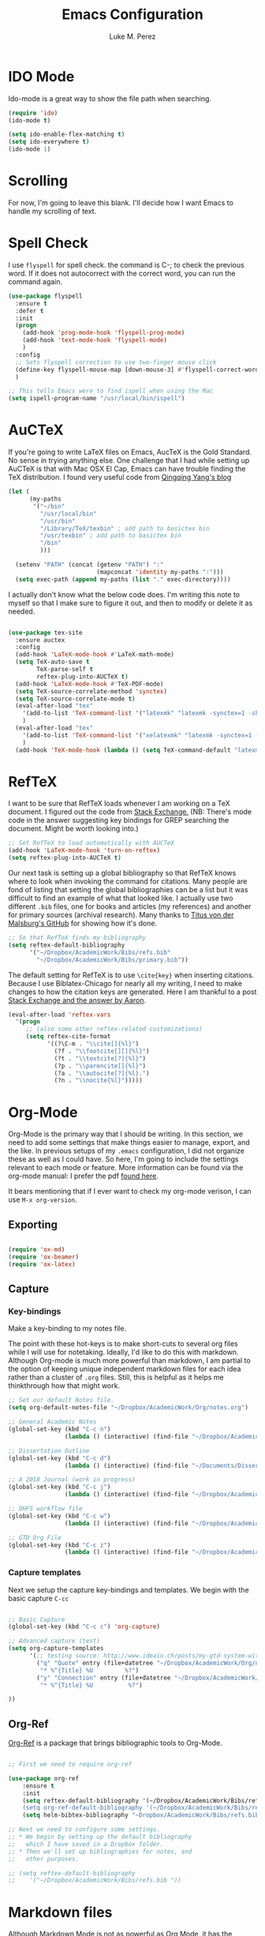 #+startup: indent hidestars

#+title: Emacs Configuration
#+author: Luke M. Perez

* IDO Mode
Ido-mode is a great way to show the file path when searching.

#+BEGIN_SRC emacs-lisp
(require 'ido)
(ido-mode t)

(setq ido-enable-flex-matching t)
(setq ido-everywhere t)
(ido-mode 1)

#+END_SRC
* Scrolling

For now, I'm going to leave this blank. I'll decide how I want Emacs to handle my scrolling of text.

* Spell Check
I use =flyspell= for spell check. the command is C-; to check the
previous word. If it does not autocorrect with the correct word, you
can run the command again.

#+BEGIN_SRC emacs-lisp
  (use-package flyspell
    :ensure t
    :defer t
    :init
    (progn
      (add-hook 'prog-mode-hook 'flyspell-prog-mode)
      (add-hook 'text-mode-hook 'flyspell-mode)
      )
    :config
    ;; Sets flyspell correction to use two-finger mouse click
    (define-key flyspell-mouse-map [down-mouse-3] #'flyspell-correct-word)
    )

  ;; This tells Emacs were to find ispell when using the Mac
  (setq ispell-program-name "/usr/local/bin/ispell")

#+END_SRC

* AuCTeX
If you're going to write LaTeX files on Emacs, AucTeX is the Gold Standard. No sense in trying anything else. One challenge that I had while setting up AuCTeX is that with Mac OSX El Cap, Emacs can have trouble finding the TeX distribution. I found very useful code from [[http://www.qqyang.org/blog/not-complete-guide-to-basictex/][Qingqing Yang's blog]]

#+BEGIN_SRC emacs-lisp
(let (
      (my-paths
       '("~/bin"
         "/usr/local/bin"
         "/usr/bin"
         "/Library/TeX/texbin" ; add path to basictex bin
         "/usr/texbin" ; add path to basictex bin
         "/bin"
         )))

  (setenv "PATH" (concat (getenv "PATH") ":"
                         (mapconcat 'identity my-paths ":")))
  (setq exec-path (append my-paths (list "." exec-directory))))
#+END_SRC

I actually don't know what the below code does. I'm writing this note to myself so that I make sure to figure it out, and then to modify or delete it as needed.

#+BEGIN_SRC emacs-lisp :results silent

(use-package tex-site
  :ensure auctex
  :config
  (add-hook 'LaTeX-mode-hook #'LaTeX-math-mode)
  (setq TeX-auto-save t
        TeX-parse-self t
        reftex-plug-into-AUCTeX t)
  (add-hook 'LaTeX-mode-hook #'TeX-PDF-mode)
  (setq TeX-source-correlate-method 'synctex)
  (setq TeX-source-correlate-mode t)
  (eval-after-load "tex"
    '(add-to-list 'TeX-command-list '("latexmk" "latexmk -synctex=1 -shell-escape -pdf %s" TeX-run-TeX nil t :help "Process file with latexmk"))
    )
  (eval-after-load "tex"
    '(add-to-list 'TeX-command-list '("xelatexmk" "latexmk -synctex=1 -shell-escape -xelatex %s" TeX-run-TeX nil t :help "Process file with xelatexmk"))
    )
  (add-hook 'TeX-mode-hook (lambda () (setq TeX-command-default "latexmk"))))
#+END_SRC
* RefTeX
I want to be sure that RefTeX loads whenever I am working on a TeX document. I figured out the code from [[https://emacs.stackexchange.com/questions/34189/emacs-setup-for-latex-after-use-package-verse][Stack Exchange.]] (NB: There's mode code in the answer suggesting key bindings for GREP searching the document. Might be worth looking into.)

#+BEGIN_SRC emacs-lisp :results silent
;; Set RefTeX to load automatically with AUCTeX
(add-hook 'LaTeX-mode-hook 'turn-on-reftex)
(setq reftex-plug-into-AUCTeX t)

#+END_SRC

Our next task is setting up a global bibliography so that RefTeX knows where to look when invoking the command for citations. Many people are fond of listing that setting the global bibliographies can be a list but it was difficult to find an example of what that looked like. I actually use two different =.bib= files, one for books and articles (my references) and another for primary sources (archival research). Many thanks to [[https://github.com/tmalsburg/helm-bibtex][Titus von der Malsburg's GitHub]] for showing how it's done.

#+BEGIN_SRC emacs-lisp :results silent
;; So that RefTeX finds my bibliography
(setq reftex-default-bibliography
      '("~/Dropbox/AcademicWork/Bibs/refs.bib"
        "~/Dropbox/AcademicWork/Bibs/primary.bib"))

#+END_SRC

The default setting for RefTeX is to use =\cite{key}= when inserting citations. Because I use Biblatex-Chicago for nearly all my writing, I need to make changes to how the citation keys are generated. Here I am thankful to a post [[https://tex.stackexchange.com/questions/31966/setting-up-reftex-with-biblatex-citation-commands][Stack Exchange and the answer by Aaron]].

#+BEGIN_SRC emacs-lisp :results silent
(eval-after-load 'reftex-vars
  '(progn
     ;; (also some other reftex-related customizations)
     (setq reftex-cite-format
           '((?\C-m . "\\cite[]{%l}")
             (?f . "\\footcite[][]{%l}")
             (?t . "\\textcite[?]{%l}")
             (?p . "\\parencite[]{%l}")
             (?a . "\\autocite[?]{%l}.")
             (?n . "\\nocite{%l}")))))
#+END_SRC

* Org-Mode

Org-Mode is the primary way that I should be writing. In this section, we need to add some settings that make things easier to manage, export, and the like. In previous setups of my =.emacs= configuration, I did not organize these as well as I could have. So here, I'm going to include the settings relevant to each mode or feature. More information can be found via the org-mode manual: I prefer the pdf [[http://orgmode.org/org.pdf][found here]]. 

It bears mentioning that if I ever want to check my org-mode verison, I can use =M-x org-version=. 

** Exporting

#+BEGIN_SRC emacs-lisp :results silent

(require 'ox-md)
(require 'ox-beamer)
(require 'ox-latex)

#+END_SRC

** Capture
*** Key-bindings
Make a key-binding to my notes file.

The point with these hot-keys is to make short-cuts to several org files while I will use for notetaking. Ideally, I'd like to do this with markdown. Although Org-mode is much more powerful than markdown, I am partial to the option of keeping unique independent markdown files for each idea rather than a cluster of =.org= files. Still, this is helpful as it helps me thinkthrough how that might work. 

#+BEGIN_SRC emacs-lisp :results silent
;; Set our default Notes file.
(setq org-default-notes-file "~/Dropbox/AcademicWork/Org/notes.org")

;; General Academic Notes
(global-set-key (kbd "C-c n") 
                (lambda () (interactive) (find-file "~/Dropbox/AcademicWork/Org/notes.org")))

;; Dissertation Outline
(global-set-key (kbd "C-c d") 
                (lambda () (interactive) (find-file "~/Documents/Dissertation/dissertation.org")))

;; A 2018 Journal (work in progress)
(global-set-key (kbd "C-c j")
                (lambda () (interactive) (find-file "~/Dropbox/AcademicWork/Org/journal.org")))

;; DHFS workflow file
(global-set-key (kbd "C-c w")
                (lambda () (interactive) (find-file "~/Dropbox/AcademicWork/Org/dhfs.org")))

;; GTD Org File
(global-set-key (kbd "C-c z")
                (lambda () (interactive) (find-file "~/Dropbox/AcademicWork/Org/gtd.org")))

#+END_SRC

***  Capture templates
Next we setup the capture key-bindings and templates. We begin with the basic capture =C-cc=
#+BEGIN_SRC emacs-lisp :results silent

;; Basic Capture
(global-set-key (kbd "C-c c") 'org-capture)

;; Advanced capture (test)
(setq org-capture-templates
      '(;; testing source: http://www.ideaio.ch/posts/my-gtd-system-with-org-mode.html
        ("q" "Quote" entry (file+datetree "~/Dropbox/AcademicWork/Org/notes.org" "Concepts" "Quotes")
         "* %^{Title} %U         %?")
        ("y" "Connection" entry (file+datetree "~/Dropbox/AcademicWork/Org/notes.org" "Connecting")
         "* %^{Title} %U          %?")

))

#+END_SRC
** Org-Ref
[[https://github.com/jkitchin/org-ref][Org-Ref]] is a package that brings bibliographic tools to Org-Mode. 

#+BEGIN_SRC emacs-lisp

;; First we need to require org-ref

(use-package org-ref
	:ensure t
	:init
	(setq reftex-default-bibliography '(~/Dropbox/AcademicWork/Bibs/refs.bib"))
	(setq org-ref-default-bibliography '(~/Dropbox/AcademicWork/Bibs/refs.bib"))
	(setq helm-bibtex-bibliography "~Dropbox/AcademicWork/Bibs/refs.bib"))

;; Next we need to configure some settings.
;; * We begin by setting up the default bibliography
;;   which I have saved in a Dropbox folder.
;; * Then we'll set up bibliographies for notes, and
;;   other purposes.

;; (setq reftex-default-bibliography 
;;    '("~/Dropbox/AcademicWork/Bibs/refs.bib "))

#+END_SRC

* Markdown files
Although Markdown Mode is not as powerful as Org Mode, it has the benefit of being /the/ standard for plain text co-authoring, R coding, and interoperability with =pandoc=. Nearly anything I write begins as a Markdown file unless I need more power while editing (in which case, I use =LaTeX= or =org-mode=.

#+BEGIN_SRC emacs-lisp
    
(use-package markdown-mode
  :ensure t
  :commands (markdown-mode gfm-mode)
  :mode (("README\\.md\\'" . gfm-mode)
         ("\\.md\\'" . markdown-mode)
         ("\\.markdown\\'" . markdown-mode))
  :init )

#+END_SRC

* Pandoc Mode
I love =Pandoc=. It converts nearly any text file into another. I use it to convert to =.md= files into =.tex= or =.pdf= as needed.

#+BEGIN_SRC emacs-lisp
(use-package pandoc-mode
    :ensure t
    :ensure hydra
    :init
    (add-hook 'markdown-mode-hook 'pandoc-mode)
    (add-hook 'TeX-mode-hook 'pandoc-mode)
    (add-hook 'pandoc-mode-hook 'pandoc-load-default-settings)
    (global-set-key (kbd "C-c p") 'pandoc-main-hydra/body)

  )
#+END_SRC

We also want to use =Polymode= so that emacs can edit Rmarkdown type files that have R code in them.

#+BEGIN_SRC emacs-lisp
  (use-package polymode
    :ensure t
    :mode
    ("\\.Snw" . poly-noweb+r-mode)
    ("\\.Rnw" . poly-noweb+r-mode)
    ("\\.Rmd" . poly-markdown+r+mode)
    ("\\.md" . poly-markdown-mode)
    )

#+END_SRC

* Themes
** Preliminaries 
First we need to be able to switch themes as needed. I copied this code directly from [[https://github.com/danielmai/.emacs.d/blob/master/config.org][Daniel Mai]]

#+BEGIN_SRC emacs-lisp

;; This allows us to switch themes as needed

(defun switch-theme (theme)
  "Disables any currently active themes and loads THEME."
  ;; This interactive call is taken from `load-theme'
  (interactive
   (list
    (intern (completing-read "Load custom theme: "
                             (mapc 'symbol-name
                                   (custom-available-themes))))))
  (let ((enabled-themes custom-enabled-themes))
    (mapc #'disable-theme custom-enabled-themes)
    (load-theme theme t)))

(defun disable-active-themes ()
  "Disables any currently active themes listed in `custom-enabled-themes'."
  (interactive)
  (mapc #'disable-theme custom-enabled-themes))

(bind-key "s-<f12>" 'switch-theme)
(bind-key "s-<f11>" 'disable-active-themes)

#+END_SRC

Now we can load out themes

** Paganini Theme

#+BEGIN_SRC emacs-lisp

(use-package paganini-theme
	:ensure t
	:defer t)

#+END_SRC

** Zenburn Theme

#+BEGIN_SRC emacs-lisp
  (use-package zenburn-theme
    :ensure t
	:defer t)

#+END_SRC

** Solarized-Light

#+BEGIN_SRC emacs-lisp

(use-package solarized-theme
	:ensure t
	:defer t)

#+END_SRC

** Github Theme

#+BEGIN_SRC emacs-lisp

(use-package github-theme
	:ensure t
	:config
	(load-theme 'github t)
)

#+END_SRC
* Experimental
** Save backups to Directory

Here we want to save the backups to a single directory rather than in the file I'm working on.

#+BEGIN_SRC emacs-lisp :results silent

(setq backup-directory-alist
      `((".*" . ,temporary-file-directory)))
(setq auto-save-file-name-transforms
      `((".*" ,temporary-file-directory t)))

#+END_SRC
** Prevent emacs from creating folder "auto/" with .el files

Here we want to prevent Emacs from automatically creating subdirectories when editing files. These directories contain =.el= files with the headers, sections, and other code used when editing =TeX= and =markdown= files.

#+BEGIN_SRC emacs-lisp :result silent

(setq TeX-auto-save nil)
(setq auto-save-list-file-prefix nil)

#+END_SRC

** Deft Mode

Instructions can be taken from [[https://github.com/jrblevin/deft][Github/DeftMode]]. It is a package that achieves a notational velocity like workflow from within Emacs.


#+BEGIN_SRC emacs-lisp :results silent

(setq deft-extensions '("txt" "tex" "org" "md"))
(setq deft-directory "~/Dropbox/AcademicWork/notes")

#+END_SRC



** Line Spacing
I'd like to have a little more space between lines so that I can read the text that much easier. To do this, we need a little code.

#+BEGIN_SRC emacs-lisp :results silent
(setq-default line-spacing 0.3)
#+END_SRC
** Ignore Headlines
This code permits the use of two tags, =:No_Export:= and =no_title=. 

#+BEGIN_SRC emacs-lisp results: silent

(defun org-remove-headlines (backend)
  "Remove headlines with :no_title: tag."
  (org-map-entries (lambda () (delete-region (point-at-bol) (point-at-eol)))
                   "no_title"))

(add-hook 'org-export-before-processing-hook #'org-remove-headlines)

#+END_SRC
** Hot Key for a property drawer

#+BEGIN_SRC emacs-lisp :results silent

(global-set-key "\M-p" 'org-insert-property-drawer)

#+END_SRC
** Mac OSX Settings

#+BEGIN_SRC emacs-lisp
;; Don't make new frames when opening a new file with Emacs
(setq ns-pop-up-frames nil)
#+END_SRC
** In-line Footnotes

Taking inspiration from [[https://www.wisdomandwonder.com/link/8750/only-use-in-line-footnotes-unless-your-document-is-very-very-small][Wisdom and Wonder]], I set up Org-mode to create all in-line footnotes. The post has more, like random generated IDs, but for now, I am just experimenting.

#+BEGIN_SRC emacs-lisp

(setq org-footnote-define-inline +1)

#+END_SRC

* Goals and Ideas
** TODO I want to make this capture template more usable for research, scholarship, and the like. For now, I'm just going to create a few templates for the default =.org= capture file =notes.org=.
** TODO I want RefTeX to prompt me for page numbers when calling biblatex citation keys.
** TODO I want to add a command for autocites (plural citations) in reftex
** TODO Set up Magit Mode
* Archived
** Org-Bullets
This creates bullets rather than asterisks. I didn't really like it so I turned it off. But I save the code, commented out, so that I can use it later if I want.

#+BEGIN_SRC emacs-lisp

;;(require 'org-bullets)
;; (add-hook 'org-mode-hook (lambda () (org-bullets-mode 1)))

#+END_SRC
